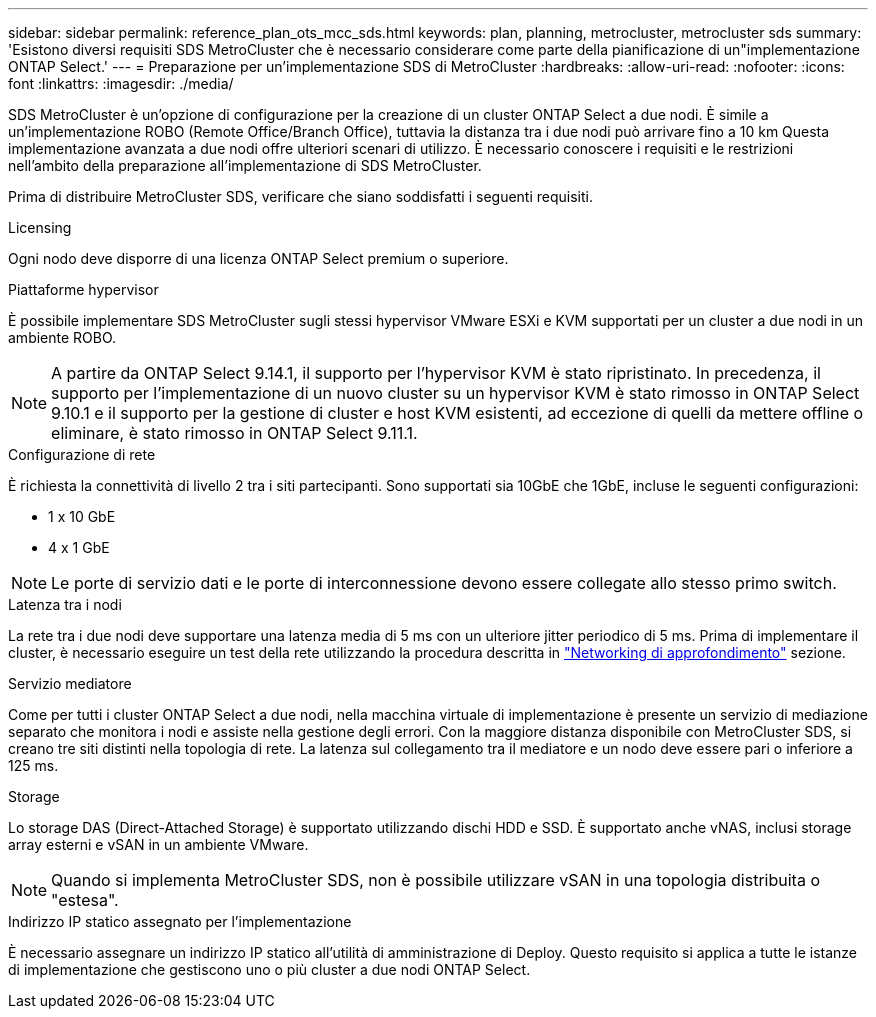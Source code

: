 ---
sidebar: sidebar 
permalink: reference_plan_ots_mcc_sds.html 
keywords: plan, planning, metrocluster, metrocluster sds 
summary: 'Esistono diversi requisiti SDS MetroCluster che è necessario considerare come parte della pianificazione di un"implementazione ONTAP Select.' 
---
= Preparazione per un'implementazione SDS di MetroCluster
:hardbreaks:
:allow-uri-read: 
:nofooter: 
:icons: font
:linkattrs: 
:imagesdir: ./media/


[role="lead"]
SDS MetroCluster è un'opzione di configurazione per la creazione di un cluster ONTAP Select a due nodi. È simile a un'implementazione ROBO (Remote Office/Branch Office), tuttavia la distanza tra i due nodi può arrivare fino a 10 km Questa implementazione avanzata a due nodi offre ulteriori scenari di utilizzo. È necessario conoscere i requisiti e le restrizioni nell'ambito della preparazione all'implementazione di SDS MetroCluster.

Prima di distribuire MetroCluster SDS, verificare che siano soddisfatti i seguenti requisiti.

.Licensing
Ogni nodo deve disporre di una licenza ONTAP Select premium o superiore.

.Piattaforme hypervisor
È possibile implementare SDS MetroCluster sugli stessi hypervisor VMware ESXi e KVM supportati per un cluster a due nodi in un ambiente ROBO.

[NOTE]
====
A partire da ONTAP Select 9.14.1, il supporto per l'hypervisor KVM è stato ripristinato. In precedenza, il supporto per l'implementazione di un nuovo cluster su un hypervisor KVM è stato rimosso in ONTAP Select 9.10.1 e il supporto per la gestione di cluster e host KVM esistenti, ad eccezione di quelli da mettere offline o eliminare, è stato rimosso in ONTAP Select 9.11.1.

====
.Configurazione di rete
È richiesta la connettività di livello 2 tra i siti partecipanti. Sono supportati sia 10GbE che 1GbE, incluse le seguenti configurazioni:

* 1 x 10 GbE
* 4 x 1 GbE



NOTE: Le porte di servizio dati e le porte di interconnessione devono essere collegate allo stesso primo switch.

.Latenza tra i nodi
La rete tra i due nodi deve supportare una latenza media di 5 ms con un ulteriore jitter periodico di 5 ms. Prima di implementare il cluster, è necessario eseguire un test della rete utilizzando la procedura descritta in link:concept_nw_concepts_chars.html["Networking di approfondimento"] sezione.

.Servizio mediatore
Come per tutti i cluster ONTAP Select a due nodi, nella macchina virtuale di implementazione è presente un servizio di mediazione separato che monitora i nodi e assiste nella gestione degli errori. Con la maggiore distanza disponibile con MetroCluster SDS, si creano tre siti distinti nella topologia di rete. La latenza sul collegamento tra il mediatore e un nodo deve essere pari o inferiore a 125 ms.

.Storage
Lo storage DAS (Direct-Attached Storage) è supportato utilizzando dischi HDD e SSD. È supportato anche vNAS, inclusi storage array esterni e vSAN in un ambiente VMware.


NOTE: Quando si implementa MetroCluster SDS, non è possibile utilizzare vSAN in una topologia distribuita o "estesa".

.Indirizzo IP statico assegnato per l'implementazione
È necessario assegnare un indirizzo IP statico all'utilità di amministrazione di Deploy. Questo requisito si applica a tutte le istanze di implementazione che gestiscono uno o più cluster a due nodi ONTAP Select.
